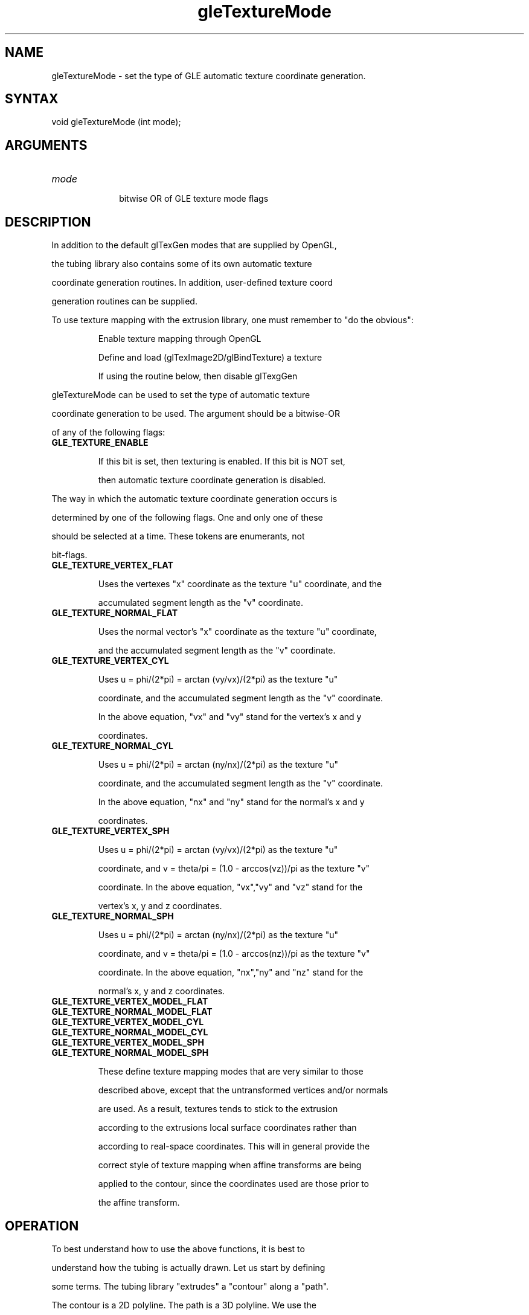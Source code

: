 .\"
.\" GLE Tubing & Extrusions Library Documentation 
.\"
.TH gleTextureMode 3GLE "3.6" "GLE" "GLE"
.SH NAME
gleTextureMode - set the type of GLE automatic texture coordinate generation.
.SH SYNTAX
.nf
.LP
void gleTextureMode (int mode);
.fi
.SH ARGUMENTS
.IP \fImode\fP 1i
bitwise OR of GLE texture mode flags
.SH DESCRIPTION

In addition to the default glTexGen modes that are supplied by OpenGL,
the tubing library also contains some of its own automatic texture
coordinate generation routines. In addition, user-defined texture coord
generation routines can be supplied.

To use texture mapping with the extrusion library, one must remember to "do the obvious": 
.IP
Enable texture mapping through OpenGL 
.IP
Define and load (glTexImage2D/glBindTexture) a texture 
.IP
If using the routine below, then disable glTexgGen 
.LP
gleTextureMode can be used to set the type of automatic texture
coordinate generation to be used. The argument should be a bitwise-OR
of any of the following flags:
.IP \fBGLE_TEXTURE_ENABLE\fP
If this bit is set, then texturing is enabled. If this bit is NOT set,
then automatic texture coordinate generation is disabled.
.LP
The way in which the automatic texture coordinate generation occurs is
determined by one of the following flags. One and only one of these
should be selected at a time. These tokens are enumerants, not
bit-flags.
.IP \fBGLE_TEXTURE_VERTEX_FLAT\fP
Uses the vertexes "x" coordinate as the texture "u" coordinate, and the
accumulated segment length as the "v" coordinate.
.IP \fBGLE_TEXTURE_NORMAL_FLAT\fP
Uses the normal vector's "x" coordinate as the texture "u" coordinate,
and the accumulated segment length as the "v" coordinate.
.IP \fBGLE_TEXTURE_VERTEX_CYL\fP
Uses u = phi/(2*pi) = arctan (vy/vx)/(2*pi) as the texture "u"
coordinate, and the accumulated segment length as the "v" coordinate.
In the above equation, "vx" and "vy" stand for the vertex's x and y
coordinates.
.IP \fBGLE_TEXTURE_NORMAL_CYL\fP
Uses u = phi/(2*pi) = arctan (ny/nx)/(2*pi) as the texture "u"
coordinate, and the accumulated segment length as the "v" coordinate.
In the above equation, "nx" and "ny" stand for the normal's x and y
coordinates.
.IP \fBGLE_TEXTURE_VERTEX_SPH\fP
Uses u = phi/(2*pi) = arctan (vy/vx)/(2*pi) as the texture "u"
coordinate, and v = theta/pi = (1.0 - arccos(vz))/pi as the texture "v"
coordinate. In the above equation, "vx","vy" and "vz" stand for the
vertex's x, y and z coordinates.
.IP \fBGLE_TEXTURE_NORMAL_SPH\fP
Uses u = phi/(2*pi) = arctan (ny/nx)/(2*pi) as the texture "u"
coordinate, and v = theta/pi = (1.0 - arccos(nz))/pi as the texture "v"
coordinate. In the above equation, "nx","ny" and "nz" stand for the
normal's x, y and z coordinates.
.IP \fBGLE_TEXTURE_VERTEX_MODEL_FLAT\fP
.IP \fBGLE_TEXTURE_NORMAL_MODEL_FLAT\fP
.IP \fBGLE_TEXTURE_VERTEX_MODEL_CYL\fP
.IP \fBGLE_TEXTURE_NORMAL_MODEL_CYL\fP
.IP \fBGLE_TEXTURE_VERTEX_MODEL_SPH\fP
.IP \fBGLE_TEXTURE_NORMAL_MODEL_SPH\fP
These define texture mapping modes that are very similar to those
described above, except that the untransformed vertices and/or normals
are used. As a result, textures tends to stick to the extrusion
according to the extrusions local surface coordinates rather than
according to real-space coordinates. This will in general provide the
correct style of texture mapping when affine transforms are being
applied to the contour, since the coordinates used are those prior to
the affine transform.
.SH OPERATION
To best understand how to use the above functions, it is best to
understand how the tubing is actually drawn. Let us start by defining
some terms. The tubing library "extrudes" a "contour" along a "path".
The contour is a 2D polyline. The path is a 3D polyline. We use the
word "segment" to refer to a straight-line segment of the path
polyline. We also interchangeably use the word "segment" to stand for
the section of the extrusion that lies along a path segment.

The tubing library draws segments one at a time. It uses glPushmatrix()
and glPopmatrix() to orient each segment along the negative z-axis. The
segment starts at z=0 and ends at some negative z-value (equal to the
length of the segment). The segment is then drawn by calling
glVertex3f() (and glNormal3F()) by drawing the 2D contour at z=0 and
again at z=-len. (Of course, if the join style is one of the fancy
ones, then the end-points are trimmed in a variety of ways, and do not
land exactly on z=0, or z=-len, but they do come close). Note that
glBegin() and glEnd() are called around each segment. (Note also that
additional glBegins/Ends may be called to draw end-caps or filleting
triangles for the more complex join styles.)

The obvious way to automatically generate textures is to warp the
glVertex() and glNormal() functions, and compute texture coordinates
based on the 3-space vertex and normal coordinates. This is essentially
what the tubing code does, except that it passes some extra parameters.
The glBegin calls are wrapped, and the integer segment number and the
floating-point length of the segment are passed in. By knowing the
segment number, and the segment length, the texture coordinates can be
adjusted. Knowing the length allows the length to be accumulated, so
that a texture is applied lengthwise along the extrusion. It is this
accumulated length that is used in the FLAT and CYL mapping modes.

For each vertex, not only are the vertex x,y,z coordinates available,
but so is a contour vertex counter indicating which contour vertex this
corresponds to. There is also a flag indicating whether the vertex
corresponds to a front or back vertex (i.e. a z=0 or z=-len vertex).
Again, this info can be used to avoid confusion when drawing the more
complex join styles.
.SH HINTS
Here are a few hints, tips, and techniques:
.IP o
Hint: Confused? RUN THE DEMOS! The best way to understand what all the
different texture modes are doing is to see them in action.
.IP o
Hint: The texture matrix can be used to your advantage! That is, you
can use glMatrixMode(GL_TEXTURE) to control how textures are mapped to
the surface. In particular, you may/will want to use it to to rescale
the V coordinate.
.IP o
The origin of the contour will in general change the vertex x's and
y's, thus changing the texture coordinates.
.IP o
The contour "up" vector will NOT influence the texture coordinates. 
.IP o
For the FLAT and CYL modes, the accumulated length really is the
accumulated length of the segments in modeling coordinates. Unless the
extrusion is very small, this length will probably be much larger than
1.0, and so the resulting texture coordinate will wrap. You will
generally want to rescale the "V" coordinate to make the texture map
fit.
.IP o
If the texture is "swimming" around on the surface in an undesired way,
try using the "MODEL" version of the texture generation flag.
.IP o
Typically, you will NOT want to use the "SPH" versions of the texture
generation engine unless you really, really have an extrusion for which
spherical coordinates are appropriate. Most uses of extrusions are best
handled with the "FLAT" and "CYL" generation methods.
.IP o
User-defined texture generation callbacks are not currently
implemented, but these should be very, very easy to hack in as desired.
It should be easy to let your imagination run wild in here. Look at
texgen.c -- what needs to be done should be obvious, I hope.  When in
doubt, experiment.
.SH BUGS
Multiple threads using GLE share a single texture mode.
.SH SEE ALSO
gleExtrusion, gleSetJoinStyle
.SH AUTHOR
Linas Vepstas (linas@fc.net)
